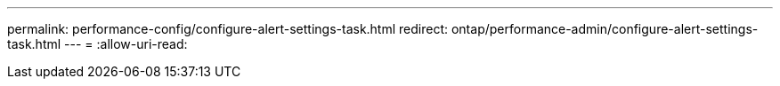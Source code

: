 ---
permalink: performance-config/configure-alert-settings-task.html 
redirect: ontap/performance-admin/configure-alert-settings-task.html 
---
= 
:allow-uri-read: 



